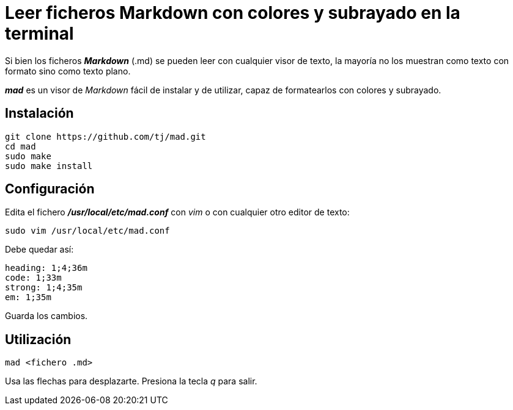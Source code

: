 = Leer ficheros Markdown con colores y subrayado en la terminal
:published_at: 2015-11-22
:hp-tags: Markdown, mad
:hp-alt-title: Mostrar ficheros Markdown formateados en la terminal 

Si bien los ficheros *_Markdown_* (.md) se pueden leer con cualquier visor de texto, la mayoría no los muestran como texto con formato sino como texto plano. +

*_mad_* es un visor de _Markdown_ fácil de instalar y de utilizar, capaz de formatearlos con colores y subrayado.

== Instalación

----
git clone https://github.com/tj/mad.git
cd mad
sudo make
sudo make install
----

== Configuración

Edita el fichero *_/usr/local/etc/mad.conf_* con _vim_ o con cualquier otro editor de texto:

----
sudo vim /usr/local/etc/mad.conf
----

Debe quedar así:

----
heading: 1;4;36m
code: 1;33m
strong: 1;4;35m
em: 1;35m
----

Guarda los cambios.

== Utilización

----
mad <fichero .md>
----

Usa las flechas para desplazarte. Presiona la tecla _q_ para salir.